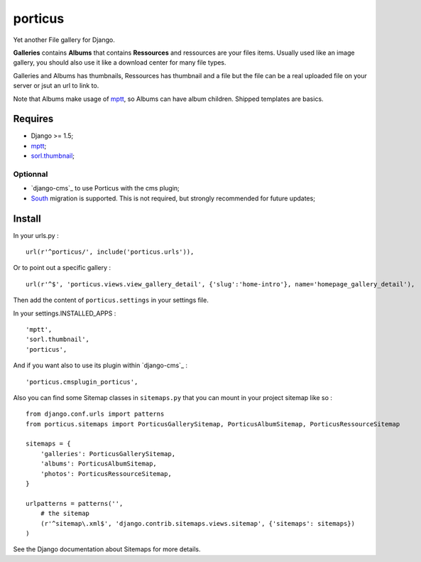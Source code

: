 .. _South: http://south.readthedocs.org/en/latest/
.. _mptt: https://github.com/django-mptt/django-mptt/
.. _sorl.thumbnail: https://github.com/sorl/sorl-thumbnail

porticus
========

Yet another File gallery for Django.

**Galleries** contains **Albums** that contains **Ressources** and ressources are your files items. Usually used like an image gallery, you should also use it like a download center for many file types.

Galleries and Albums has thumbnails, Ressources has thumbnail and a file but the file can be a real uploaded file on your server or jsut an url to link to.

Note that Albums make usage of `mptt`_, so Albums can have album children. Shipped templates are basics.

Requires
********

* Django >= 1.5;
* `mptt`_;
*  `sorl.thumbnail`_;

Optionnal
---------

* `django-cms`_ to use Porticus with the cms plugin;
* `South`_ migration is supported. This is not required, but strongly recommended for future updates;

Install
*******

In your urls.py : ::

    url(r'^porticus/', include('porticus.urls')),

Or to point out a specific gallery : ::

    url(r'^$', 'porticus.views.view_gallery_detail', {'slug':'home-intro'}, name='homepage_gallery_detail'),

Then add the content of ``porticus.settings`` in your settings file.

In your settings.INSTALLED_APPS : ::
    
    'mptt',
    'sorl.thumbnail',
    'porticus',
    
And if you want also to use its plugin within `django-cms`_ : ::

    'porticus.cmsplugin_porticus',

Also you can find some Sitemap classes in ``sitemaps.py`` that you can mount in your project sitemap like so : ::

    from django.conf.urls import patterns
    from porticus.sitemaps import PorticusGallerySitemap, PorticusAlbumSitemap, PorticusRessourceSitemap

    sitemaps = {
        'galleries': PorticusGallerySitemap,
        'albums': PorticusAlbumSitemap,
        'photos': PorticusRessourceSitemap,
    }

    urlpatterns = patterns('',
        # the sitemap
        (r'^sitemap\.xml$', 'django.contrib.sitemaps.views.sitemap', {'sitemaps': sitemaps})
    )

See the Django documentation about Sitemaps for more details.